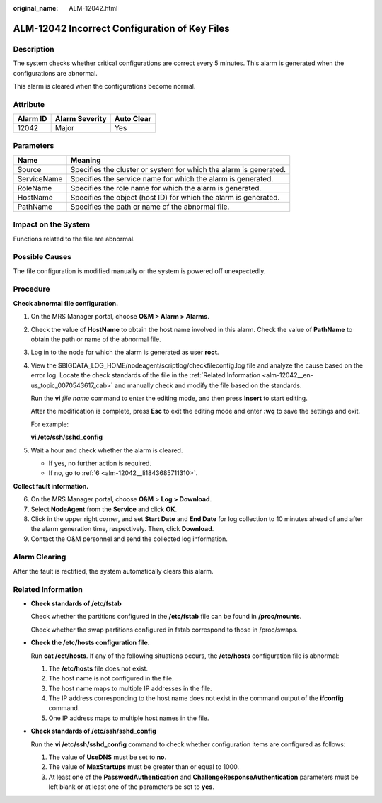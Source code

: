 :original_name: ALM-12042.html

.. _ALM-12042:

ALM-12042 Incorrect Configuration of Key Files
==============================================

Description
-----------

The system checks whether critical configurations are correct every 5 minutes. This alarm is generated when the configurations are abnormal.

This alarm is cleared when the configurations become normal.

Attribute
---------

======== ============== ==========
Alarm ID Alarm Severity Auto Clear
======== ============== ==========
12042    Major          Yes
======== ============== ==========

Parameters
----------

+-------------+-------------------------------------------------------------------+
| Name        | Meaning                                                           |
+=============+===================================================================+
| Source      | Specifies the cluster or system for which the alarm is generated. |
+-------------+-------------------------------------------------------------------+
| ServiceName | Specifies the service name for which the alarm is generated.      |
+-------------+-------------------------------------------------------------------+
| RoleName    | Specifies the role name for which the alarm is generated.         |
+-------------+-------------------------------------------------------------------+
| HostName    | Specifies the object (host ID) for which the alarm is generated.  |
+-------------+-------------------------------------------------------------------+
| PathName    | Specifies the path or name of the abnormal file.                  |
+-------------+-------------------------------------------------------------------+

Impact on the System
--------------------

Functions related to the file are abnormal.

Possible Causes
---------------

The file configuration is modified manually or the system is powered off unexpectedly.

Procedure
---------

**Check abnormal file configuration.**

#. On the MRS Manager portal, choose **O&M > Alarm > Alarms**.

#. Check the value of **HostName** to obtain the host name involved in this alarm. Check the value of **PathName** to obtain the path or name of the abnormal file.

#. Log in to the node for which the alarm is generated as user **root**.

#. View the $BIGDATA_LOG_HOME/nodeagent/scriptlog/checkfileconfig.log file and analyze the cause based on the error log. Locate the check standards of the file in the :ref:`Related Information <alm-12042__en-us_topic_0070543617_cab>` and manually check and modify the file based on the standards.

   Run the **vi** *file name* command to enter the editing mode, and then press **Insert** to start editing.

   After the modification is complete, press **Esc** to exit the editing mode and enter **:wq** to save the settings and exit.

   For example:

   **vi /etc/ssh/sshd_config**

#. Wait a hour and check whether the alarm is cleared.

   -  If yes, no further action is required.
   -  If no, go to :ref:`6 <alm-12042__li1843685711310>`.

**Collect fault information.**

6. .. _alm-12042__li1843685711310:

   On the MRS Manager portal, choose **O&M** > **Log > Download**.

7. Select **NodeAgent** from the **Service** and click **OK**.

8. Click |image1| in the upper right corner, and set **Start Date** and **End Date** for log collection to 10 minutes ahead of and after the alarm generation time, respectively. Then, click **Download**.

9. Contact the O&M personnel and send the collected log information.

Alarm Clearing
--------------

After the fault is rectified, the system automatically clears this alarm.

.. _alm-12042__en-us_topic_0070543617_cab:

Related Information
-------------------

-  **Check standards of /etc/fstab**

   Check whether the partitions configured in the **/etc/fstab** file can be found in **/proc/mounts**.

   Check whether the swap partitions configured in fstab correspond to those in /proc/swaps.

-  **Check the /etc/hosts configuration file.**

   Run **cat /ect/hosts**. If any of the following situations occurs, the **/etc/hosts** configuration file is abnormal:

   #. The **/etc/hosts** file does not exist.
   #. The host name is not configured in the file.
   #. The host name maps to multiple IP addresses in the file.
   #. The IP address corresponding to the host name does not exist in the command output of the **ifconfig** command.
   #. One IP address maps to multiple host names in the file.

-  **Check standards of /etc/ssh/sshd_config**

   Run the **vi /etc/ssh/sshd_config** command to check whether configuration items are configured as follows:

   #. The value of **UseDNS** must be set to **no**.
   #. The value of **MaxStartups** must be greater than or equal to 1000.
   #. At least one of the **PasswordAuthentication** and **ChallengeResponseAuthentication** parameters must be left blank or at least one of the parameters be set to **yes**.

.. |image1| image:: /_static/images/en-us_image_0000001532927502.png
